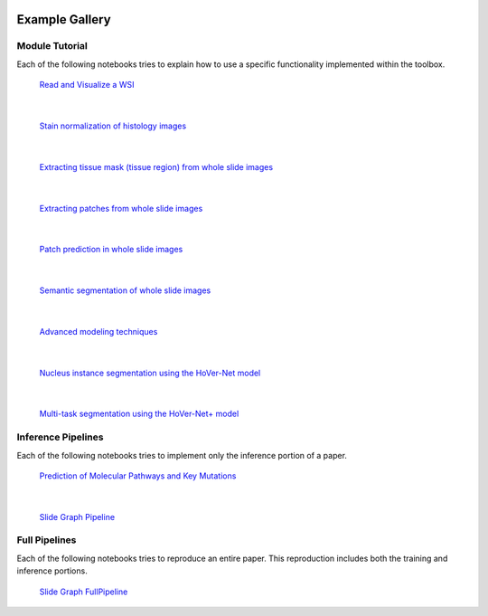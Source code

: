 .. image:: https://user-images.githubusercontent.com/74412979/145408251-0420e41c-d183-44e9-a131-9a7229776b72.png
    :target: ../examples


Example Gallery
===============


Module Tutorial
---------------

Each of the following notebooks tries to explain how to use
a specific functionality implemented within the toolbox.

.. figure:: images/wsi-reading.png
    :target: _notebooks/01-wsi-reading.html
    :width: 800

    `Read and Visualize a WSI`_

.. _Read and Visualize a WSI: _notebooks/01-wsi-reading.ipynb

|

.. figure:: images/stain-norm-example.png
    :target: _notebooks/02-stain-normalization.html
    :width: 800

    `Stain normalization of histology images`_

.. _Stain normalization of histology images: _notebooks/02-stain-normalization.ipynb

|

.. figure:: images/tissue-mask.png
    :target: _notebooks/03-tissue-masking.html
    :width: 800

    `Extracting tissue mask (tissue region) from whole slide images`_

.. _Extracting tissue mask (tissue region) from whole slide images: _notebooks/03-tissue-masking.ipynb

|

.. figure:: images/patch-extraction.png
    :target: _notebooks/04-patch-extraction.html
    :width: 800

    `Extracting patches from whole slide images`_

.. _Extracting patches from whole slide images: _notebooks/04-patch-extraction.ipynb

|

.. figure:: images/patch-prediction.png
    :target: _notebooks/05-patch-prediction.html
    :width: 800

    `Patch prediction in whole slide images`_

.. _Patch prediction in whole slide images: _notebooks/05-patch-prediction.ipynb

|

.. figure:: images/patch-prediction.png
    :target: _notebooks/06-semantic-segmentation.html
    :width: 800

    `Semantic segmentation of whole slide images`_

.. _Semantic segmentation of whole slide images: _notebooks/06-semantic-segmentation.ipynb

|

.. figure:: images/advanced-techniques.png
    :target: _notebooks/07-advanced-modeling.html
    :width: 800

    `Advanced modeling techniques`_

.. _Advanced modeling techniques: _notebooks/07-advanced-modeling.ipynb

|

.. figure:: images/hovernet.png
    :target: _notebooks/08-nucleus-instance-segmentation.html
    :width: 800

    `Nucleus instance segmentation using the HoVer-Net model`_

.. _Nucleus instance segmentation using the HoVer-Net model: _notebooks/08-nucleus-instance-segmentation.ipynb

|

.. figure:: images/hovernetplus.png
    :target: _notebooks/09-multi-task-segmentation.html
    :width: 800

    `Multi-task segmentation using the HoVer-Net+ model`_

.. _Multi-task segmentation using the HoVer-Net+ model: _notebooks/09-multi-task-segmentation.ipynb

Inference Pipelines
-------------------

Each of the following notebooks tries to implement only the inference portion
of a paper.

.. figure:: images/idars-example.png
    :target: _notebooks/inference-pipelines/idars.html
    :width: 800

    `Prediction of Molecular Pathways and Key Mutations`_

.. _Prediction of Molecular Pathways and Key Mutations: _notebooks/inference-pipelines/idars.ipynb

|

.. figure:: images/her2-prediction-example.png
    :target: _notebooks/inference-pipelines/slide-graph.html
    :width: 800

    `Slide Graph Pipeline`_

.. _Slide Graph Pipeline: _notebooks/inference-pipelines/slide-graph.ipynb


Full Pipelines
--------------

Each of the following notebooks tries to reproduce an entire paper. This
reproduction includes both the training and inference portions.

.. figure:: images/her2-prediction-example.png
    :target: _notebooks/full-pipelines/slide-graph.html
    :width: 800

    `Slide Graph FullPipeline`_

.. _Slide Graph FullPipeline: _notebooks/full-pipelines/slide-graph.ipynb
